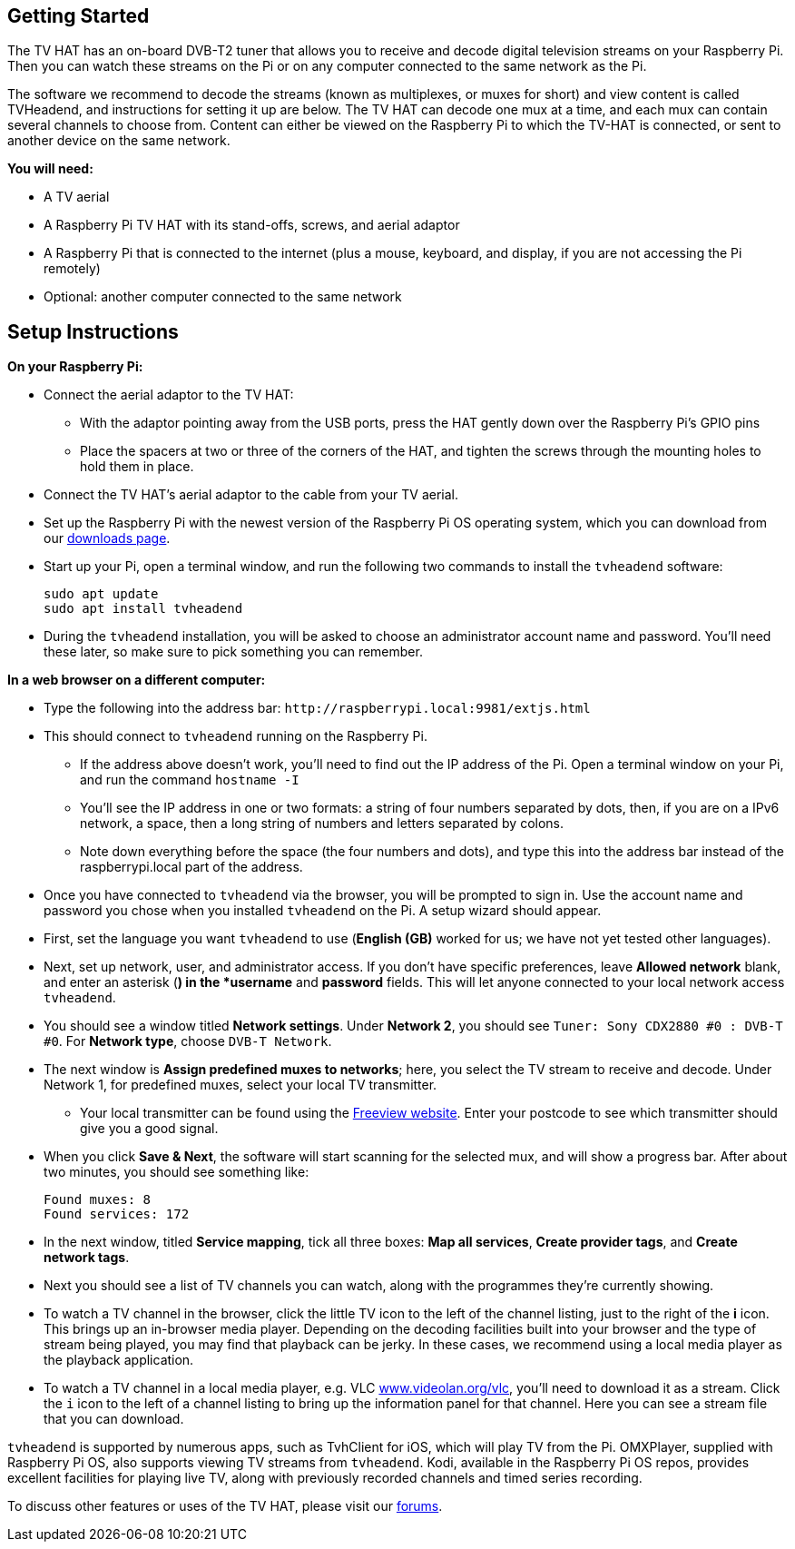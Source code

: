== Getting Started

The TV HAT has an on-board DVB-T2 tuner that allows you to receive and decode digital television streams on your Raspberry Pi. Then you can watch these streams on the Pi or on any computer connected to the same network as the Pi.

The software we recommend to decode the streams (known as multiplexes, or muxes for short) and view content is called TVHeadend, and instructions for setting it up are below. The TV HAT can decode one mux at a time, and each mux can contain several channels to choose from. Content can either be viewed on the Raspberry Pi to which the TV-HAT is connected, or sent to another device on the same network.

*You will need:*

* A TV aerial
* A Raspberry Pi TV HAT with its stand-offs, screws, and aerial adaptor
* A Raspberry Pi that is connected to the internet (plus a mouse, keyboard, and display, if
you are not accessing the Pi remotely)
* Optional: another computer connected to the same network

== Setup Instructions

*On your Raspberry Pi:*

* Connect the aerial adaptor to the TV HAT:
 ** With the adaptor pointing away from the USB ports, press the HAT gently down over the Raspberry Pi's GPIO pins
 ** Place the spacers at two or three of the corners of the HAT, and tighten the screws through the mounting
holes to hold them in place.
* Connect the TV HAT's aerial adaptor to the cable from your TV aerial.
* Set up the Raspberry Pi with the newest version of the Raspberry Pi OS operating system, which you can download from our https://www.raspberrypi.com/software/operating-systems/#raspberry-pi-os-32-bit[downloads page].
* Start up your Pi, open a terminal window, and run the following two commands to install the `tvheadend` software:
+
----
sudo apt update
sudo apt install tvheadend
----

* During the `tvheadend` installation, you will be asked to choose an administrator account name and password. You'll need these later, so make sure to pick something you can remember.

*In a web browser on a different computer:*

* Type the following into the address bar: `+http://raspberrypi.local:9981/extjs.html+`
* This should connect to `tvheadend` running on the Raspberry Pi.
 ** If the address above doesn't work, you'll need to find out the IP address of the Pi. Open a terminal window on your Pi, and run the command `hostname -I`
 ** You'll see the IP address in one or two formats: a string of four numbers separated by dots, then, if you are on a IPv6 network, a space, then a long string of numbers and letters separated by colons.
 ** Note down everything before the space (the four numbers and dots), and type this into the address bar instead of the raspberrypi.local part of the address.
* Once you have connected to `tvheadend` via the browser, you will be prompted to sign in. Use the account name and password you chose when you installed `tvheadend` on the Pi. A setup wizard should appear.
* First, set the language you want `tvheadend` to use (*English (GB)* worked for us; we have not yet tested other languages).
* Next, set up network, user, and administrator access. If you don't have specific preferences, leave *Allowed network* blank, and enter an asterisk (*) in the *username* and *password* fields. This will let anyone connected to your local network access `tvheadend`.
* You should see a window titled *Network settings*. Under *Network 2*, you should see `Tuner: Sony CDX2880 #0 : DVB-T #0`. For *Network type*, choose `DVB-T Network`.
* The next window is *Assign predefined muxes to networks*; here, you select the TV stream to receive and decode. Under Network 1, for predefined muxes, select your local TV transmitter.
 ** Your local transmitter can be found using the https://www.freeview.co.uk/help[Freeview website]. Enter your postcode to see which transmitter should give you a good signal.
* When you click *Save & Next*, the software will start scanning for the selected mux, and will show a progress bar. After about two minutes, you should see something like:
+
----
Found muxes: 8
Found services: 172
----

* In the next window, titled *Service mapping*, tick all three boxes: *Map all services*, *Create provider tags*, and *Create network tags*.
* Next you should see a list of TV channels you can watch, along with the programmes they're currently showing.
* To watch a TV channel in the browser, click the little TV icon to the left of the channel listing, just to the right of the *i* icon. This brings up an in-browser media player. Depending on the decoding facilities  built into your browser and the type of stream being played, you may find that playback can be jerky. In these cases, we recommend using a local media player as the playback application.
* To watch a TV channel in a local media player, e.g. VLC https://www.videolan.org/vlc[www.videolan.org/vlc], you'll need to download it as a stream. Click the `i` icon to the left of a channel listing to bring up the information panel for that channel. Here you can see a stream file that you can download.

`tvheadend` is supported by numerous apps, such as TvhClient for iOS, which will play TV from the Pi. OMXPlayer, supplied with Raspberry Pi OS, also supports viewing TV streams from `tvheadend`. Kodi, available in the Raspberry Pi OS repos, provides excellent facilities for playing live TV, along with previously recorded channels and timed series recording.

To discuss other features or uses of the TV HAT, please visit our https://forums.raspberrypi.com/[forums].
